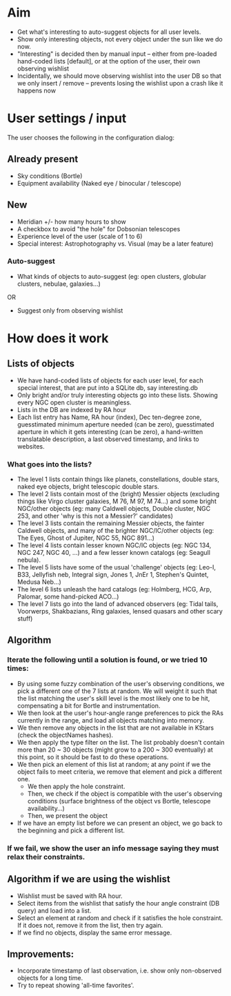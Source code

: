 * Aim
+ Get what's interesting to auto-suggest objects for all user levels.
+ Show only interesting objects, not every object under the sun like
  we do now.
+ "Interesting" is decided then by manual input -- either from
  pre-loaded hand-coded lists [default], or at the option of the user,
  their own observing wishlist
+ Incidentally, we should move observing wishlist into the user DB so
  that we only insert / remove -- prevents losing the wishlist upon a
  crash like it happens now
* User settings / input
The user chooses the following in the configuration dialog:
** Already present
+ Sky conditions (Bortle)
+ Equipment availability (Naked eye / binocular / telescope)
** New
+ Meridian +/- how many hours to show
+ A checkbox to avoid "the hole" for Dobsonian telescopes
+ Experience level of the user (scale of 1 to 6)
+ Special interest: Astrophotography vs. Visual (may be a later feature)
*** Auto-suggest
+ What kinds of objects to auto-suggest (eg: open clusters, globular
  clusters, nebulae, galaxies...)
OR
+ Suggest only from observing wishlist
* How does it work
** Lists of objects
+ We have hand-coded lists of objects for each user level, for each
  special interest, that are put into a SQLite db, say interesting.db
+ Only bright and/or truly interesting objects go into these
  lists. Showing every NGC open cluster is meaningless.
+ Lists in the DB are indexed by RA hour
+ Each list entry has Name, RA hour (index), Dec ten-degree zone,
  guesstimated minimum aperture needed (can be zero), guesstimated aperture in which
  it gets interesting (can be zero), a hand-written translatable
  description, a last observed timestamp, and links to websites.
*** What goes into the lists?
+ The level 1 lists contain things like planets, constellations,
  double stars, naked eye objects, bright telescopic double stars.
+ The level 2 lists contain most of the (bright) Messier objects
  (excluding things like Virgo cluster galaxies, M 76, M 97, M 74...)
  and some bright NGC/other objects (eg: many Caldwell objects, Double
  cluster, NGC 253, and other 'why is this not a Messier?' candidates)
+ The level 3 lists contain the remaining Messier objects, the fainter
  Caldwell objects, and many of the brighter NGC/IC/other objects (eg:
  The Eyes, Ghost of Jupiter, NGC 55, NGC 891...)
+ The level 4 lists contain lesser known NGC/IC objects (eg: NGC
  134, NGC 247, NGC 40, ...) and a few lesser known catalogs (eg:
  Seagull nebula).
+ The level 5 lists have some of the usual 'challenge' objects (eg:
  Leo-I, B33, Jellyfish neb, Integral sign, Jones 1, JnEr 1, Stephen's
  Quintet, Medusa Neb...)
+ The level 6 lists unleash the hard catalogs (eg: Holmberg, HCG, Arp,
  Palomar, some hand-picked ACO...)
+ The level 7 lists go into the land of advanced observers (eg: Tidal
  tails, Voorwerps, Shakbazians, Ring galaxies, lensed quasars and
  other scary stuff)
** Algorithm
*** Iterate the following until a solution is found, or we tried 10 times:
+ By using some fuzzy combination of the user's observing conditions,
  we pick a different one of the 7 lists at random. We will weight it
  such that the list matching the user's skill level is the most
  likely one to be hit, compensating a bit for Bortle and
  instrumentation.
+ We then look at the user's hour-angle range preferences to pick the
  RAs currently in the range, and load all objects matching into
  memory.
+ We then remove any objects in the list that are not available in
  KStars (check the objectNames hashes).
+ We then apply the type filter on the list. The list probably doesn't
  contain more than 20 ~ 30 objects (might grow to a 200 ~ 300
  eventually) at this point, so it should be fast to do these
  operations.
+ We then pick an element of this list at random; at any point if we
  the object fails to meet criteria, we remove that element and pick a
  different one.
  + We then apply the hole constraint.
  + Then, we check if the object is compatible with the user's
    observing conditions (surface brightness of the object vs Bortle,
    telescope availability...)
  + Then, we present the object
+ If we have an empty list before we can present an object, we go back
  to the beginning and pick a different list.
*** If we fail, we show the user an info message saying they must relax their constraints.
** Algorithm if we are using the wishlist
+ Wishlist must be saved with RA hour.
+ Select items from the wishlist that satisfy the hour angle
  constraint (DB query) and load into a list.
+ Select an element at random and check if it satisfies the hole
  constraint. If it does not, remove it from the list, then try again.
+ If we find no objects, display the same error message.
** Improvements:
+ Incorporate timestamp of last observation, i.e. show only
  non-observed objects for a long time.
+ Try to repeat showing 'all-time favorites'.
